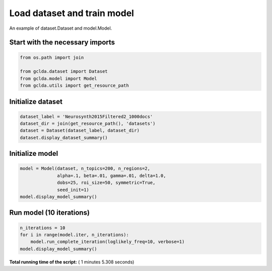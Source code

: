 

.. _sphx_glr_.._auto_examples_02_general_plot_train_model.py:



.. _mod1:

=========================================
 Load dataset and train model
=========================================

An example of dataset.Dataset and model.Model.



Start with the necessary imports
--------------------------------



.. code-block:: python

    from os.path import join

    from gclda.dataset import Dataset
    from gclda.model import Model
    from gclda.utils import get_resource_path







Initialize dataset
----------------------------------



.. code-block:: python

    dataset_label = 'Neurosynth2015Filtered2_1000docs'
    dataset_dir = join(get_resource_path(), 'datasets')
    dataset = Dataset(dataset_label, dataset_dir)
    dataset.display_dataset_summary()





.. rst-class:: sphx-glr-script-out

 Out::

    --- Dataset Summary ---
             Dataset Label   = 'Neurosynth2015Filtered2_1000docs'
             Word-Tokens     = 40874
             Peak-Tokens     = 34213
             Word-Types      = 6755
             Documents       = 1000
             Peak-Dimensions = 3


Initialize model
----------------------



.. code-block:: python

    model = Model(dataset, n_topics=200, n_regions=2,
                  alpha=.1, beta=.01, gamma=.01, delta=1.0,
                  dobs=25, roi_size=50, symmetric=True,
                  seed_init=1)
    model.display_model_summary()





.. rst-class:: sphx-glr-script-out

 Out::

    Constructing/Initializing GC-LDA Model
    --- Model Summary ---
     Current State:
             Current Iteration   = 0
             Initialization Seed = 1
             Current Log-Likely  = -887284.070529
     Model Hyper-Parameters:
             Symmetric = True
             n_topics  = 200
             n_regions = 2
             alpha     = 0.100
             beta      = 0.010
             gamma     = 0.010
             delta     = 1.000
             roi_size  = 50.000
             dobs      = 25
     Model Training-Data Information:
             Dataset Label                 = Neurosynth2015Filtered2_1000docs
             Word-Tokens (n_word_tokens)   = 40874
             Peak-Tokens (n_peak_tokens)   = 34213
             Word-Types (n_word_labels)    = 6755
             Documents (n_docs)            = 1000
             Peak-Dimensions (n_peak_dims) = 3


Run model (10 iterations)
-------------------------



.. code-block:: python

    n_iterations = 10
    for i in range(model.iter, n_iterations):
        model.run_complete_iteration(loglikely_freq=10, verbose=1)
    model.display_model_summary()




.. rst-class:: sphx-glr-script-out

 Out::

    Iter 0010 Log-likely: x =  -491920.2, w =  -395537.1, tot =  -887457.3
    --- Model Summary ---
     Current State:
             Current Iteration   = 10
             Initialization Seed = 1
             Current Log-Likely  = -887457.324857
     Model Hyper-Parameters:
             Symmetric = True
             n_topics  = 200
             n_regions = 2
             alpha     = 0.100
             beta      = 0.010
             gamma     = 0.010
             delta     = 1.000
             roi_size  = 50.000
             dobs      = 25
     Model Training-Data Information:
             Dataset Label                 = Neurosynth2015Filtered2_1000docs
             Word-Tokens (n_word_tokens)   = 40874
             Peak-Tokens (n_peak_tokens)   = 34213
             Word-Types (n_word_labels)    = 6755
             Documents (n_docs)            = 1000
             Peak-Dimensions (n_peak_dims) = 3


**Total running time of the script:** ( 1 minutes  5.308 seconds)



.. only :: html

 .. container:: sphx-glr-footer


  .. container:: sphx-glr-download

     :download:`Download Python source code: plot_train_model.py <plot_train_model.py>`



  .. container:: sphx-glr-download

     :download:`Download Jupyter notebook: plot_train_model.ipynb <plot_train_model.ipynb>`


.. only:: html

 .. rst-class:: sphx-glr-signature

    `Gallery generated by Sphinx-Gallery <https://sphinx-gallery.readthedocs.io>`_
